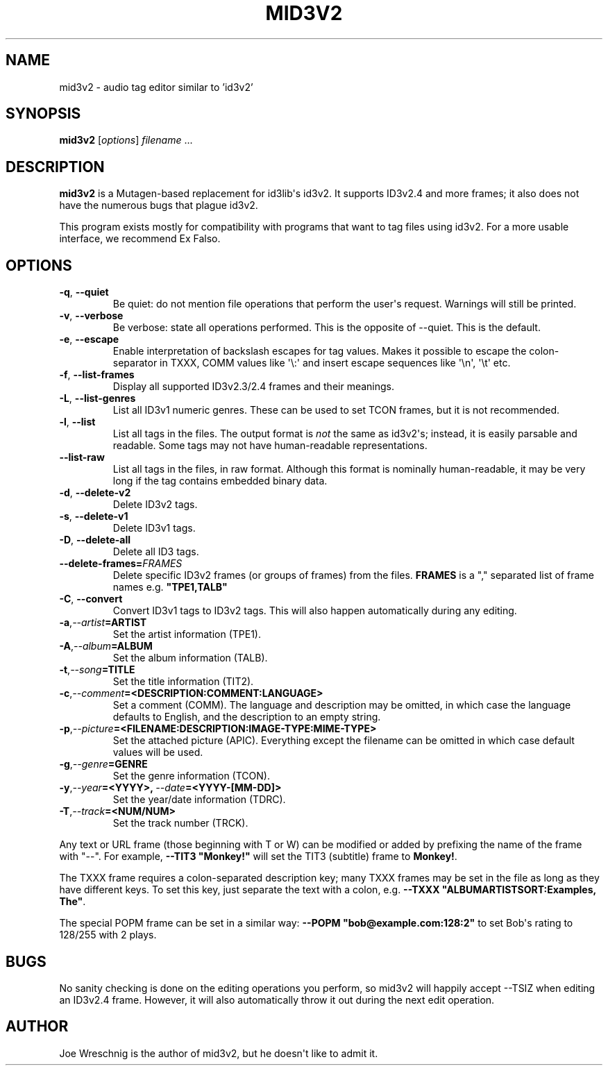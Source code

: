 .\" Man page generated from reStructuredText.
.
.TH MID3V2 1 "" "" ""
.SH NAME
mid3v2 \- audio tag editor similar to 'id3v2'
.
.nr rst2man-indent-level 0
.
.de1 rstReportMargin
\\$1 \\n[an-margin]
level \\n[rst2man-indent-level]
level margin: \\n[rst2man-indent\\n[rst2man-indent-level]]
-
\\n[rst2man-indent0]
\\n[rst2man-indent1]
\\n[rst2man-indent2]
..
.de1 INDENT
.\" .rstReportMargin pre:
. RS \\$1
. nr rst2man-indent\\n[rst2man-indent-level] \\n[an-margin]
. nr rst2man-indent-level +1
.\" .rstReportMargin post:
..
.de UNINDENT
. RE
.\" indent \\n[an-margin]
.\" old: \\n[rst2man-indent\\n[rst2man-indent-level]]
.nr rst2man-indent-level -1
.\" new: \\n[rst2man-indent\\n[rst2man-indent-level]]
.in \\n[rst2man-indent\\n[rst2man-indent-level]]u
..
.SH SYNOPSIS
.sp
\fBmid3v2\fP [\fIoptions\fP] \fIfilename\fP ...
.SH DESCRIPTION
.sp
\fBmid3v2\fP is a Mutagen\-based replacement for id3lib\(aqs id3v2. It supports
ID3v2.4 and more frames; it also does not have the numerous bugs that plague
id3v2.
.sp
This program exists mostly for compatibility with programs that want to tag
files using id3v2. For a more usable interface, we recommend Ex Falso.
.SH OPTIONS
.INDENT 0.0
.TP
.B \-q\fP,\fB  \-\-quiet
Be quiet: do not mention file operations that perform the user\(aqs
request. Warnings will still be printed.
.TP
.B \-v\fP,\fB  \-\-verbose
Be verbose: state all operations performed. This is the opposite of
\-\-quiet. This is the default.
.TP
.B \-e\fP,\fB  \-\-escape
Enable interpretation of backslash escapes for tag values.
Makes it possible to escape the colon\-separator in TXXX, COMM
values like \(aq\e:\(aq and insert escape sequences like \(aq\en\(aq, \(aq\et\(aq etc.
.TP
.B \-f\fP,\fB  \-\-list\-frames
Display all supported ID3v2.3/2.4 frames and their meanings.
.TP
.B \-L\fP,\fB  \-\-list\-genres
List all ID3v1 numeric genres. These can be used to set TCON frames,
but it is not recommended.
.TP
.B \-l\fP,\fB  \-\-list
List all tags in the files. The output format is \fInot\fP the same as
id3v2\(aqs; instead, it is easily parsable and readable. Some tags may not
have human\-readable representations.
.TP
.B \-\-list\-raw
List all tags in the files, in raw format. Although this format is
nominally human\-readable, it may be very long if the tag contains
embedded binary data.
.TP
.B \-d\fP,\fB  \-\-delete\-v2
Delete ID3v2 tags.
.TP
.B \-s\fP,\fB  \-\-delete\-v1
Delete ID3v1 tags.
.TP
.B \-D\fP,\fB  \-\-delete\-all
Delete all ID3 tags.
.TP
.BI \-\-delete\-frames\fB= FRAMES
Delete specific ID3v2 frames (or groups of frames) from the files.
\fBFRAMES\fP is a "," separated list of frame names e.g. \fB"TPE1,TALB"\fP
.TP
.B \-C\fP,\fB  \-\-convert
Convert ID3v1 tags to ID3v2 tags. This  will also happen automatically
during any editing.
.TP
.BI \-a\fP,\fB  \-\-artist\fB= ARTIST
Set the artist information (TPE1).
.TP
.BI \-A\fP,\fB  \-\-album\fB= ALBUM
Set the album information (TALB).
.TP
.BI \-t\fP,\fB  \-\-song\fB= TITLE
Set the title information (TIT2).
.TP
.BI \-c\fP,\fB  \-\-comment\fB= <DESCRIPTION:COMMENT:LANGUAGE>
Set a comment (COMM). The language and description may be omitted, in
which case the language defaults to English, and the description to an
empty string.
.TP
.BI \-p\fP,\fB  \-\-picture\fB= <FILENAME:DESCRIPTION:IMAGE\-TYPE:MIME\-TYPE>
Set the attached picture (APIC). Everything except the filename can be
omitted in which case default values will be used.
.TP
.BI \-g\fP,\fB  \-\-genre\fB= GENRE
Set the genre information (TCON).
.TP
.BI \-y\fP,\fB  \-\-year\fB= <YYYY>\fP,\fB \ \-\-date\fB= <YYYY\-[MM\-DD]>
Set the year/date information (TDRC).
.TP
.BI \-T\fP,\fB  \-\-track\fB= <NUM/NUM>
Set the track number (TRCK).
.UNINDENT
.sp
Any text or URL frame (those beginning with T or W) can be modified or
added by prefixing the name of the frame with "\-\-". For example, \fB\-\-TIT3
"Monkey!"\fP will set the TIT3 (subtitle) frame to \fBMonkey!\fP\&.
.sp
The TXXX frame requires a colon\-separated description key; many TXXX frames
may be set in the file as long as they have different keys. To set this
key, just separate the text with a colon, e.g. \fB\-\-TXXX
"ALBUMARTISTSORT:Examples, The"\fP\&.
.sp
The special POPM frame can be set in a similar way: \fB\-\-POPM
"bob@example.com:128:2"\fP to set Bob\(aqs rating to 128/255 with 2 plays.
.SH BUGS
.sp
No sanity checking is done on the editing operations you perform, so mid3v2
will happily accept \-\-TSIZ when editing an ID3v2.4 frame. However, it will
also automatically throw it out during the next edit operation.
.SH AUTHOR
.sp
Joe Wreschnig is the author of mid3v2, but he doesn\(aqt like to admit it.
.\" Generated by docutils manpage writer.
.
